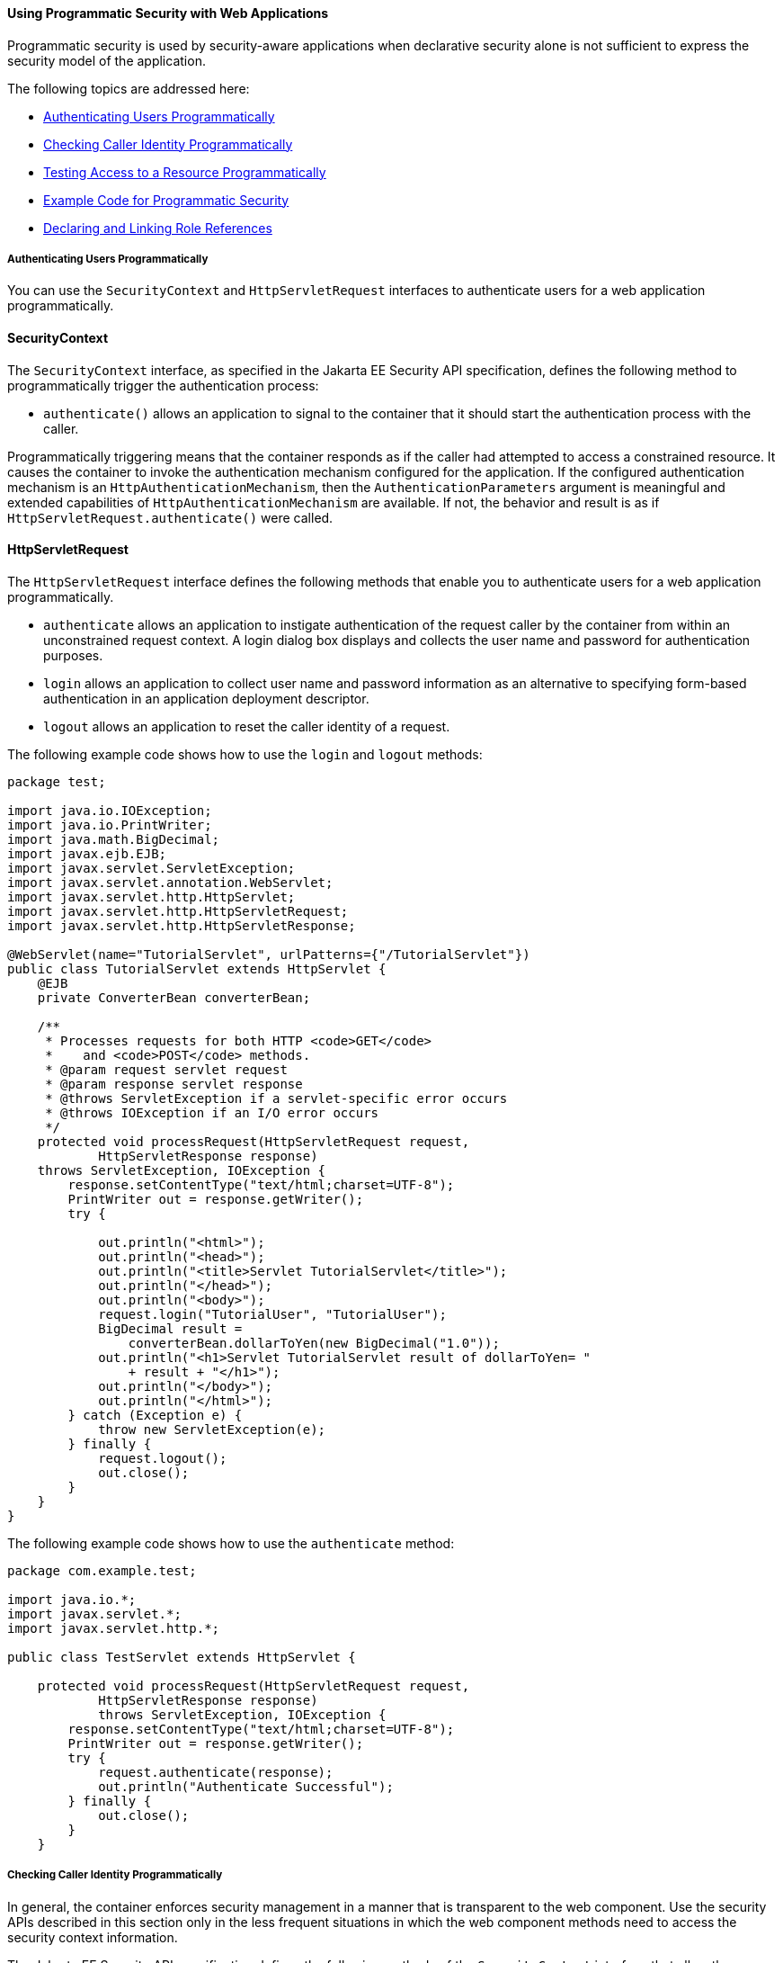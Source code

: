 [[GJIIE]][[using-programmatic-security-with-web-applications]]

==== Using Programmatic Security with Web Applications

Programmatic security is used by security-aware applications when
declarative security alone is not sufficient to express the security
model of the application.

The following topics are addressed here:

* link:#authenticating-users-programmatically[Authenticating Users Programmatically]
* link:#checking-caller-identity-programmatically[Checking Caller Identity Programmatically]
* link:#testing-access-to-a-resource-programmatically[Testing Access to a Resource Programmatically]
* link:#example-code-for-programmatic-security[Example Code for Programmatic Security]
* link:#declaring-and-linking-role-references[Declaring and Linking Role References]

[[GIRCJ]][[authenticating-users-programmatically]]

===== Authenticating Users Programmatically

You can use the `SecurityContext` and `HttpServletRequest` interfaces to
authenticate users for a web application programmatically.

[[security-context]]
==== SecurityContext
The `SecurityContext` interface, as specified in the Jakarta EE Security API
specification, defines the following method to programmatically trigger the
authentication process:

* `authenticate()` allows an application to signal to the container
that it should start the authentication process with the caller.

Programmatically triggering means that the container responds as if the caller
had attempted to access a constrained resource. It causes the container to invoke
the authentication mechanism configured for the application. If the configured
authentication mechanism is an `HttpAuthenticationMechanism`, then
the `AuthenticationParameters` argument is meaningful and extended capabilities of
`HttpAuthenticationMechanism` are available. If not, the behavior and result is
as if `HttpServletRequest.authenticate()` were called.


[[httpservletrequest]]
==== HttpServletRequest
The `HttpServletRequest` interface defines the following methods that enable you
to authenticate users for a web application programmatically.

* `authenticate` allows an application to instigate authentication of
the request caller by the container from within an unconstrained request
context. A login dialog box displays and collects the user name and
password for authentication purposes.
* `login` allows an application to collect user name and password
information as an alternative to specifying form-based authentication in
an application deployment descriptor.
* `logout` allows an application to reset the caller identity of a
request.

The following example code shows how to use the `login` and `logout`
methods:

[source,oac_no_warn]
----
package test;

import java.io.IOException;
import java.io.PrintWriter;
import java.math.BigDecimal;
import javax.ejb.EJB;
import javax.servlet.ServletException;
import javax.servlet.annotation.WebServlet;
import javax.servlet.http.HttpServlet;
import javax.servlet.http.HttpServletRequest;
import javax.servlet.http.HttpServletResponse;

@WebServlet(name="TutorialServlet", urlPatterns={"/TutorialServlet"})
public class TutorialServlet extends HttpServlet {
    @EJB
    private ConverterBean converterBean;

    /**
     * Processes requests for both HTTP <code>GET</code>
     *    and <code>POST</code> methods.
     * @param request servlet request
     * @param response servlet response
     * @throws ServletException if a servlet-specific error occurs
     * @throws IOException if an I/O error occurs
     */
    protected void processRequest(HttpServletRequest request,
            HttpServletResponse response)
    throws ServletException, IOException {
        response.setContentType("text/html;charset=UTF-8");
        PrintWriter out = response.getWriter();
        try {

            out.println("<html>");
            out.println("<head>");
            out.println("<title>Servlet TutorialServlet</title>");
            out.println("</head>");
            out.println("<body>");
            request.login("TutorialUser", "TutorialUser");
            BigDecimal result =
                converterBean.dollarToYen(new BigDecimal("1.0"));
            out.println("<h1>Servlet TutorialServlet result of dollarToYen= "
                + result + "</h1>");
            out.println("</body>");
            out.println("</html>");
        } catch (Exception e) {
            throw new ServletException(e);
        } finally {
            request.logout();
            out.close();
        }
    }
}
----

The following example code shows how to use the `authenticate` method:

[source,oac_no_warn]
----
package com.example.test;

import java.io.*;
import javax.servlet.*;
import javax.servlet.http.*;

public class TestServlet extends HttpServlet {

    protected void processRequest(HttpServletRequest request,
            HttpServletResponse response)
            throws ServletException, IOException {
        response.setContentType("text/html;charset=UTF-8");
        PrintWriter out = response.getWriter();
        try {
            request.authenticate(response);
            out.println("Authenticate Successful");
        } finally {
            out.close();
        }
    }
----

[[BNCBA]][[checking-caller-identity-programmatically]]

===== Checking Caller Identity Programmatically

In general, the container enforces security management in a
manner that is transparent to the web component. Use the security APIs
described in this section only in the less frequent
situations in which the web component methods need to access the
security context information.

The Jakarta EE Security API specification defines the following methods of the
`SecurityContext` interface that allow the application to test aspects of the
caller data:

* `getCallerPrincipal()` retrieves the `Principal` representing the caller.
This is the container-specific representation of the caller principal,
and the type may differ from the type of the caller principal originally
established by an `HttpAuthenticationMechanism`. This method returns null for an
unauthenticated caller.

* `getPrincipalsByType()` retrieves all principals of the given type. This
method can be used to retrieve an application-specific caller principal
established during authentication. This method is primarily useful in the case
that the container’s caller principal is a different type than the application
caller principal, and the application needs specific information behavior
available only from the application principal. This method returns an empty
`Set` if the caller is unauthenticated, or if the requested type is not found.
+
Where both a container caller principal and an application caller principal
are present, the value returned by `getName()` is the same for both
principals.

* `isCallerInRole()` takes a String argument that represents the role to be
tested. The specification does not define how the role determination is made,
but the result must be the same as if the corresponding container-specific call
had been made (for example `HttpServletRequest.isUserInRole()`,
`EJBContext.isCallerInRole()`), and must be consistent with the result implied
by specifications that prescribe role-mapping behavior.

Servlet 4.0 specifies the following methods that enable you to access
security information about the component's caller.

* `getRemoteUser` determines the user name with which the client
authenticated. The `getRemoteUser` method returns the name of the remote
user (the caller) associated by the container with the request. If no
user has been authenticated, this method returns `null`.
* `isUserInRole` determines whether a remote user is in a specific
security role. If no user has been authenticated, this method returns
`false`. This method expects a `String` user `role-name` parameter.
+
The `security-role-ref` element should be declared in the deployment
descriptor with a `role-name` subelement containing the role name to be
passed to the method. Using security role references is discussed in
link:#BNCBB[Declaring and Linking Role References].
* `getUserPrincipal` determines the principal name of the current user
and returns a `java.security.Principal` object. If no user has been
authenticated, this method returns `null`. Calling the `getName` method
on the `Principal` returned by `getUserPrincipal` returns the name of
the remote user.

Your application can make business-logic decisions based on the
information obtained using these APIs.


[[testing-access-to-a-resource-programmatically]]
===== Testing Access to a Resource Programmatically

The `SecurityContext` interface, as specified in the Jakarta Security API
specification, defines the following method for programmatically testing
access to a resource:

*  `hasAccessToWebResource()` method determines if the caller has access to
the specified web resource for the specified HTTP methods, as determined by
the security constraints configured for the application.
+
The resource
parameter is an `URLPatternSpec`, as defined by Jakarta Authorization
(`https://jakarta.ee/specifications/authorization/1.5/`), that
identifies an application-specific web resource.
+
This method can be used to check access to resources in the current application
only — it cannot be called cross-application, or cross-container, to check
access to resources in a different application.

For example, consider the following Servlet definition:

[source,oac_no_warn]
----
@WebServlet("/protectedServlet")
@ServletSecurity(@HttpConstraint(rolesAllowed = "foo"))
public class ProtectedServlet extends HttpServlet { ... }
----
And the following call to `hasAccessToWebResource()`:
[source,oac_no_warn]
----
securityContext.hasAccessToWebResource("/protectedServlet", GET)
----

The above `hasAccessToWebResource()` call returns true if, and only if,
the caller is in role "foo".

[[GJJLQ]][[example-code-for-programmatic-security]]

===== Example Code for Programmatic Security

The following code demonstrates the use of programmatic security for the
purposes of programmatic login. This servlet does the following.

1.  It displays information about the current user.
2.  It prompts the user to log in.
3.  It prints out the information again to demonstrate the effect of the
`login` method.
4.  It logs the user out.
5.  It prints out the information again to demonstrate the effect of the
`logout` method.

[source,oac_no_warn]
----
package enterprise.programmatic_login;

import java.io.*;
import java.net.*;
import javax.annotation.security.DeclareRoles;
import javax.servlet.*;
import javax.servlet.http.*;

@DeclareRoles("jakartaeeuser")
public class LoginServlet extends HttpServlet {

    /**
     * Processes requests for both HTTP GET and POST methods.
     * @param request servlet request
     * @param response servlet response
     */
    protected void processRequest(HttpServletRequest request,
                 HttpServletResponse response)
            throws ServletException, IOException {
        response.setContentType("text/html;charset=UTF-8");
        PrintWriter out = response.getWriter();
        try {
            String userName = request.getParameter("txtUserName");
            String password = request.getParameter("txtPassword");

            out.println("Before Login" + "<br><br>");
            out.println("IsUserInRole?.."
                        + request.isUserInRole("jakartaeeuser")+"<br>");
            out.println("getRemoteUser?.." + request.getRemoteUser()+"<br>");
            out.println("getUserPrincipal?.."
                        + request.getUserPrincipal()+"<br>");
            out.println("getAuthType?.." + request.getAuthType()+"<br><br>");

            try {
                request.login(userName, password);
            } catch(ServletException ex) {
                out.println("Login Failed with a ServletException.."
                    + ex.getMessage());
                return;
            }
            out.println("After Login..."+"<br><br>");
            out.println("IsUserInRole?.."
                        + request.isUserInRole("jakartaeeuser")+"<br>");
            out.println("getRemoteUser?.." + request.getRemoteUser()+"<br>");
            out.println("getUserPrincipal?.."
                        + request.getUserPrincipal()+"<br>");
            out.println("getAuthType?.." + request.getAuthType()+"<br><br>");

            request.logout();
            out.println("After Logout..."+"<br><br>");
            out.println("IsUserInRole?.."
                        + request.isUserInRole("jakartaeeuser")+"<br>");
            out.println("getRemoteUser?.." + request.getRemoteUser()+"<br>");
            out.println("getUserPrincipal?.."
                        + request.getUserPrincipal()+"<br>");
            out.println("getAuthType?.." + request.getAuthType()+"<br>");
        } finally {
            out.close();
        }
    }
    ...
}
----

[[BNCBB]][[declaring-and-linking-role-references]]

===== Declaring and Linking Role References

A security role reference is a mapping between the name of a role that
is called from a web component using `isUserInRole(String role)` and the
name of a security role that has been defined for the application. If no
`security-role-ref` element is declared in a deployment descriptor and
the `isUserInRole` method is called, the container defaults to checking
the provided role name against the list of all security roles defined
for the web application. Using the default method instead of using the
`security-role-ref` element limits your flexibility to change role names
in an application without also recompiling the servlet making the call.

The `security-role-ref` element is used when an application uses the
`HttpServletRequest.isUserInRole(String role)`. The value passed to the
`isUserInRole` method is a `String` representing the role name of the
user. The value of the `role-name` element must be the `String` used as
the parameter to the `HttpServletRequest.isUserInRole(String role)`. The
`role-link` must contain the name of one of the security roles defined
in the `security-role` elements. The container uses the mapping of
`security-role-ref` to `security-role` when determining the return value
of the call.

For example, to map the security role reference `cust` to the security
role with role name `bankCustomer`, the elements would look like this:

[source,oac_no_warn]
----
<servlet>
...
    <security-role-ref>
        <role-name>cust</role-name>
        <role-link>bankCustomer</role-link>
    </security-role-ref>
...
</servlet>
----

If the servlet method is called by a user in the `bankCustomer` security
role, `isUserInRole("cust")` returns `true`.

The `role-link` element in the `security-role-ref` element must match a
`role-name` defined in the `security-role` element of the same `web.xml`
deployment descriptor, as shown here:

[source,oac_no_warn]
----
<security-role>
    <role-name>bankCustomer</role-name>
</security-role>
----

A security role reference, including the name defined by the reference,
is scoped to the component whose deployment descriptor contains the
`security-role-ref` deployment descriptor element.
